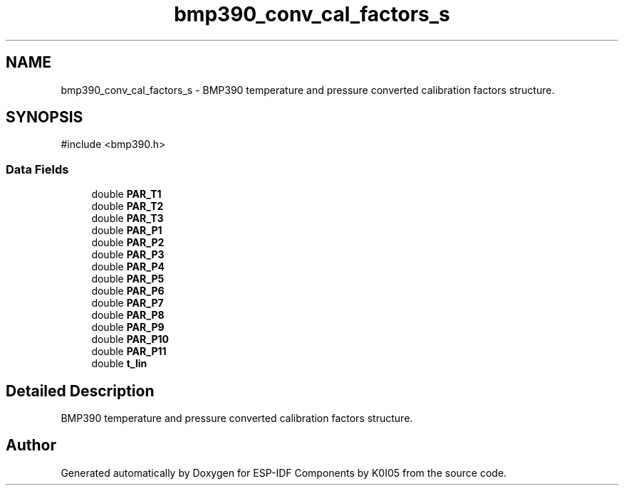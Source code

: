 .TH "bmp390_conv_cal_factors_s" 3 "ESP-IDF Components by K0I05" \" -*- nroff -*-
.ad l
.nh
.SH NAME
bmp390_conv_cal_factors_s \- BMP390 temperature and pressure converted calibration factors structure\&.  

.SH SYNOPSIS
.br
.PP
.PP
\fR#include <bmp390\&.h>\fP
.SS "Data Fields"

.in +1c
.ti -1c
.RI "double \fBPAR_T1\fP"
.br
.ti -1c
.RI "double \fBPAR_T2\fP"
.br
.ti -1c
.RI "double \fBPAR_T3\fP"
.br
.ti -1c
.RI "double \fBPAR_P1\fP"
.br
.ti -1c
.RI "double \fBPAR_P2\fP"
.br
.ti -1c
.RI "double \fBPAR_P3\fP"
.br
.ti -1c
.RI "double \fBPAR_P4\fP"
.br
.ti -1c
.RI "double \fBPAR_P5\fP"
.br
.ti -1c
.RI "double \fBPAR_P6\fP"
.br
.ti -1c
.RI "double \fBPAR_P7\fP"
.br
.ti -1c
.RI "double \fBPAR_P8\fP"
.br
.ti -1c
.RI "double \fBPAR_P9\fP"
.br
.ti -1c
.RI "double \fBPAR_P10\fP"
.br
.ti -1c
.RI "double \fBPAR_P11\fP"
.br
.ti -1c
.RI "double \fBt_lin\fP"
.br
.in -1c
.SH "Detailed Description"
.PP 
BMP390 temperature and pressure converted calibration factors structure\&. 

.SH "Author"
.PP 
Generated automatically by Doxygen for ESP-IDF Components by K0I05 from the source code\&.

